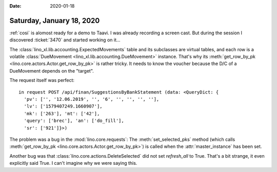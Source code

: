 :date: 2020-01-18

==========================
Saturday, January 18, 2020
==========================

:ref:`cosi` is alomost ready for a demo to Taavi. I was already recording a
screen cast. But during the session I discovered :ticket:`3470` and started
working on it...

The :class:`lino_xl.lib.accounting.ExpectedMovements` table and its subclasses are
virtual tables, and each row is a volatile :class:`DueMovement <lino_xl.lib.accounting.DueMovement>`
instance. That's why its :meth:`get_row_by_pk
<lino.core.actors.Actor.get_row_by_pk>` is rather tricky.
It needs to know the voucher because the D/C of a DueMovement depends on the "target".

The request itself was perfect::

  in request POST /api/finan/SuggestionsByBankStatement (data: <QueryDict: {
    'pv': ['', '12.06.2019', '', '6', '', '', '', ''],
    'lv': ['1579407249.1660907'],
    'mk': ['263'], 'mt': ['42'],
    'query': ['brec'], 'an': ['do_fill'],
    'sr': ['921']}>)

The problem was a bug in the :mod:`lino.core.requests`:  The
:meth:`set_selected_pks` method (which calls :meth:`get_row_by_pk
<lino.core.actors.Actor.get_row_by_pk>`) is called when the
:attr:`master_instance` has been set.


Another bug was that :class:`lino.core.actions.DeleteSelected` did not set
`refresh_all` to True.  That's a bit strange, it even explicitly said True.  I
can't imagine why we were saying this.
